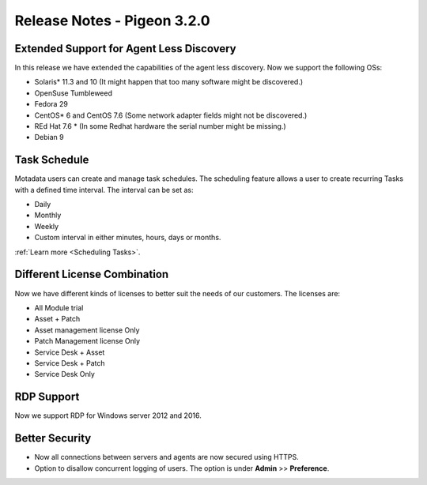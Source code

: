 ****************************
Release Notes - Pigeon 3.2.0
****************************

Extended Support for Agent Less Discovery
=========================================

In this release we have extended the capabilities of the agent less discovery. Now we support the
following OSs:

- Solaris* 11.3 and 10 (It might happen that too many software might be discovered.)
- OpenSuse Tumbleweed
- Fedora 29
- CentOS* 6 and CentOS 7.6 (Some network adapter fields might not be discovered.)
- REd Hat 7.6 * (In some Redhat hardware the serial number might be missing.)
- Debian 9

Task Schedule
=============

Motadata users can create and manage task schedules. The scheduling feature allows a user to create recurring Tasks
with a defined time interval. The interval can be set as:

- Daily
- Monthly
- Weekly
- Custom interval in either minutes, hours, days or months.  

:ref:`Learn more <Scheduling Tasks>`. 

Different License Combination
=============================

Now we have different kinds of licenses to better suit the needs of our customers. The licenses are:

- All Module trial
- Asset + Patch
- Asset management license Only
- Patch Management license Only
- Service Desk + Asset 
- Service Desk +  Patch
- Service Desk Only

RDP Support
===========

Now we support RDP for Windows server 2012 and 2016. 

Better Security
===============

- Now all connections between servers and agents are now secured using HTTPS. 
- Option to disallow concurrent logging of users. The option is under **Admin** >> **Preference**. 